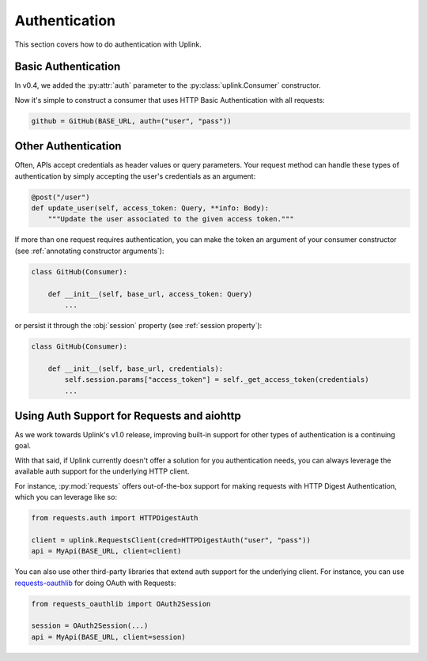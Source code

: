 Authentication
==============

This section covers how to do authentication with Uplink.

Basic Authentication
--------------------

In v0.4, we added the :py:attr:`auth` parameter to the
:py:class:`uplink.Consumer` constructor.

Now it's simple to construct a consumer that uses HTTP Basic
Authentication with all requests:

.. code-block:: python

    github = GitHub(BASE_URL, auth=("user", "pass"))

Other Authentication
--------------------

Often, APIs accept credentials as header values or query parameters.
Your request method can handle these types of authentication by simply
accepting the user's credentials as an argument:

.. code-block:: python

    @post("/user")
    def update_user(self, access_token: Query, **info: Body):
        """Update the user associated to the given access token."""

If more than one request requires authentication, you can make the token
an argument of your consumer constructor (see :ref:`annotating constructor
arguments`):

.. code-block:: python

    class GitHub(Consumer):

        def __init__(self, base_url, access_token: Query)
            ...

or persist it through the :obj:`session` property (see :ref:`session property`):

.. code-block:: python

    class GitHub(Consumer):

        def __init__(self, base_url, credentials):
            self.session.params["access_token"] = self._get_access_token(credentials)
            ...


Using Auth Support for Requests and aiohttp
-------------------------------------------

As we work towards Uplink's v1.0 release, improving built-in support for other
types of authentication is a continuing goal.

With that said, if Uplink currently doesn't offer a solution for you
authentication needs, you can always leverage the available auth support for
the underlying HTTP client.

For instance, :py:mod:`requests` offers out-of-the-box support for
making requests with HTTP Digest Authentication, which you can leverage
like so:

.. code-block:: python

    from requests.auth import HTTPDigestAuth

    client = uplink.RequestsClient(cred=HTTPDigestAuth("user", "pass"))
    api = MyApi(BASE_URL, client=client)

You can also use other third-party libraries that extend auth support
for the underlying client. For instance, you can use `requests-oauthlib
<https://github.com/requests/requests-oauthlib>`_ for doing OAuth with
Requests:

.. code-block:: python

    from requests_oauthlib import OAuth2Session

    session = OAuth2Session(...)
    api = MyApi(BASE_URL, client=session)
